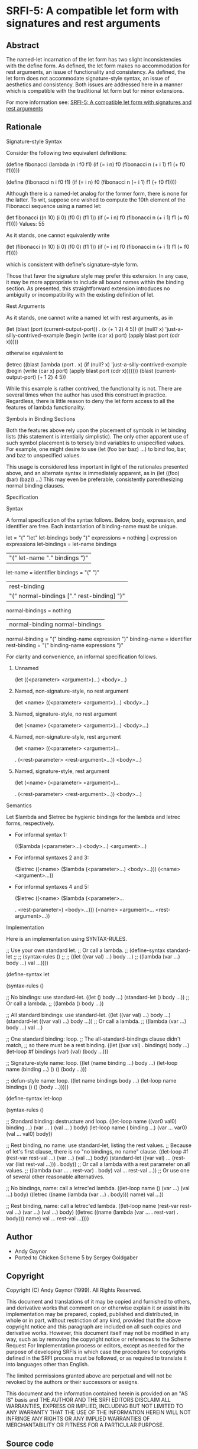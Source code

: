 * SRFI-5: A compatible let form with signatures and rest arguments
** Abstract
The named-let incarnation of the let form has two slight inconsistencies with the define form. As defined, the let form makes no accommodation for rest arguments, an issue of functionality and consistency. As defined, the let form does not accommodate signature-style syntax, an issue of aesthetics and consistency. Both issues are addressed here in a manner which is compatible with the traditional let form but for minor extensions.

For more information see: [[https://srfi.schemers.org/srfi-5/][SRFI-5: A compatible let form with signatures and rest arguments]]
** Rationale
Signature-style Syntax

Consider the following two equivalent definitions:

(define fibonacci
  (lambda (n i f0 f1)
    (if (= i n)
      f0
      (fibonacci n (+ i 1) f1 (+ f0 f1)))))

(define (fibonacci n i f0 f1)
  (if (= i n)
    f0
    (fibonacci n (+ i 1) f1 (+ f0 f1))))

Although there is a named-let analog for the former form, there is none for the
latter. To wit, suppose one wished to compute the 10th element of the Fibonacci
sequence using a named let:

(let fibonacci ((n 10) (i 0) (f0 0) (f1 1))
  (if (= i n)
    f0
    (fibonacci n (+ i 1) f1 (+ f0 f1))))
Values: 55

As it stands, one cannot equivalently write

(let (fibonacci (n 10) (i 0) (f0 0) (f1 1))
  (if (= i n)
    f0
    (fibonacci n (+ i 1) f1 (+ f0 f1))))

which is consistent with define's signature-style form.

Those that favor the signature style may prefer this extension. In any case, it may
be more appropriate to include all bound names within the binding section. As
presented, this straightforward extension introduces no ambiguity or incompatibility
with the existing definition of let.

Rest Arguments

As it stands, one cannot write a named let with rest arguments, as in

(let (blast (port (current-output-port)) . (x (+ 1 2) 4 5))
  (if (null? x)
    'just-a-silly-contrived-example
    (begin
      (write (car x) port)
      (apply blast port (cdr x)))))

otherwise equivalent to

(letrec ((blast (lambda (port . x)
          (if (null? x)
              'just-a-silly-contrived-example
              (begin
            (write (car x) port)
            (apply blast port (cdr x)))))))
  (blast (current-output-port) (+ 1 2) 4 5))

While this example is rather contrived, the functionality is not. There are several
times when the author has used this construct in practice. Regardless, there is
little reason to deny the let form access to all the features of lambda
functionality.

Symbols in Binding Sections

Both the features above rely upon the placement of symbols in let binding lists
(this statement is intentially simplistic). The only other apparent use of such
symbol placement is to tersely bind variables to unspecified values. For example,
one might desire to use (let (foo bar baz) ...) to bind foo, bar, and baz to
unspecified values.

This usage is considered less important in light of the rationales presented above,
and an alternate syntax is immediately apparent, as in (let ((foo) (bar) (baz)) ...)
This may even be preferable, consistently parenthesizing normal binding clauses.

Specification

Syntax

A formal specification of the syntax follows. Below, body, expression, and
identifier are free. Each instantiation of binding-name must be unique.

            let = "(" "let" let-bindings body ")"
    expressions = nothing | expression expressions
   let-bindings = let-name bindings
                | "(" let-name "." bindings ")"
       let-name = identifier
       bindings = "(" ")"
                | rest-binding
                | "(" normal-bindings ["." rest-binding] ")"
normal-bindings = nothing
                | normal-binding normal-bindings
 normal-binding = "(" binding-name expression ")"
   binding-name = identifier
   rest-binding = "(" binding-name expressions ")"

For clarity and convenience, an informal specification follows.

 1. Unnamed

    (let ((<parameter> <argument>)...)
      <body>...)

 2. Named, non-signature-style, no rest argument

    (let <name> ((<parameter> <argument>)...)
      <body>...)

 3. Named, signature-style, no rest argument

    (let (<name> (<parameter> <argument>)...)
      <body>...)

 4. Named, non-signature-style, rest argument

    (let <name> ((<parameter> <argument>)...

    . (<rest-parameter> <rest-argument>...))
      <body>...)

 5. Named, signature-style, rest argument

    (let (<name> (<parameter> <argument>)...

    . (<rest-parameter> <rest-argument>...))
      <body>...)

Semantics

Let $lambda and $letrec be hygienic bindings for the lambda and letrec forms,
respectively.

  * For informal syntax 1:

    (($lambda (<parameter>...) <body>...) <argument>...)

  * For informal syntaxes 2 and 3:

    ($letrec ((<name> ($lambda (<parameter>...) <body>...)))
      (<name> <argument>...))

  * For informal syntaxes 4 and 5:

    ($letrec ((<name> ($lambda (<parameter>...

    . <rest-parameter>) <body>...)))
      (<name> <argument>... <rest-argument>...))

Implementation

Here is an implementation using SYNTAX-RULES.

;; Use your own standard let.
;; Or call a lambda.
;; (define-syntax standard-let
;;
;;   (syntax-rules ()
;;
;;     ((let ((var val) ...) body ...)
;;      ((lambda (var ...) body ...) val ...))))

(define-syntax let

  (syntax-rules ()

    ;; No bindings: use standard-let.
    ((let () body ...)
     (standard-let () body ...))
    ;; Or call a lambda.
    ;; ((lambda () body ...))

    ;; All standard bindings: use standard-let.
    ((let ((var val) ...) body ...)
     (standard-let ((var val) ...) body ...))
    ;; Or call a lambda.
    ;; ((lambda (var ...) body ...) val ...)

    ;; One standard binding: loop.
    ;; The all-standard-bindings clause didn't match,
    ;; so there must be a rest binding.
    ((let ((var val) . bindings) body ...)
     (let-loop #f bindings (var) (val) (body ...)))

    ;; Signature-style name: loop.
    ((let (name binding ...) body ...)
     (let-loop name (binding ...) () () (body ...)))

    ;; defun-style name: loop.
    ((let name bindings body ...)
     (let-loop name bindings () () (body ...)))))

(define-syntax let-loop

  (syntax-rules ()

    ;; Standard binding: destructure and loop.
    ((let-loop name ((var0 val0) binding ...) (var ...     ) (val ...     ) body)
     (let-loop name (            binding ...) (var ... var0) (val ... val0) body))

    ;; Rest binding, no name: use standard-let, listing the rest values.
    ;; Because of let's first clause, there is no "no bindings, no name" clause.
    ((let-loop #f (rest-var rest-val ...) (var ...) (val ...) body)
     (standard-let ((var val) ... (rest-var (list rest-val ...))) . body))
    ;; Or call a lambda with a rest parameter on all values.
    ;; ((lambda (var ... . rest-var) . body) val ... rest-val ...))
    ;; Or use one of several other reasonable alternatives.

    ;; No bindings, name: call a letrec'ed lambda.
    ((let-loop name () (var ...) (val ...) body)
     ((letrec ((name (lambda (var ...) . body)))
        name)
      val ...))

    ;; Rest binding, name: call a letrec'ed lambda.
    ((let-loop name (rest-var rest-val ...) (var ...) (val ...) body)
     ((letrec ((name (lambda (var ... . rest-var) . body)))
        name)
      val ... rest-val ...))))
** Author
 * Andy Gaynor
 * Ported to Chicken Scheme 5 by Sergey Goldgaber
** Copyright
Copyright (C) Andy Gaynor (1999). All Rights Reserved.

This document and translations of it may be copied and furnished to others, and derivative works that comment on or otherwise explain it or assist in its implementation may be prepared, copied, published and distributed, in whole or in part, without restriction of any kind, provided that the above copyright notice and this paragraph are included on all such copies and derivative works. However, this document itself may not be modified in any way, such as by removing the copyright notice or references to the Scheme Request For Implementation process or editors, except as needed for the purpose of developing SRFIs in which case the procedures for copyrights defined in the SRFI process must be followed, or as required to translate it into languages other than English.

The limited permissions granted above are perpetual and will not be revoked by the authors or their successors or assigns.

This document and the information contained herein is provided on an "AS IS" basis and THE AUTHOR AND THE SRFI EDITORS DISCLAIM ALL WARRANTIES, EXPRESS OR IMPLIED, INCLUDING BUT NOT LIMITED TO ANY WARRANTY THAT THE USE OF THE INFORMATION HEREIN WILL NOT INFRINGE ANY RIGHTS OR ANY IMPLIED WARRANTIES OF MERCHANTABILITY OR FITNESS FOR A PARTICULAR PURPOSE.
** Source code
 * The source code for this egg can be found: [[https://github.com/diamond-lizard/srfi-5][here]]
** Version history
 * 0.1 - Ported to Chicken Scheme 5
